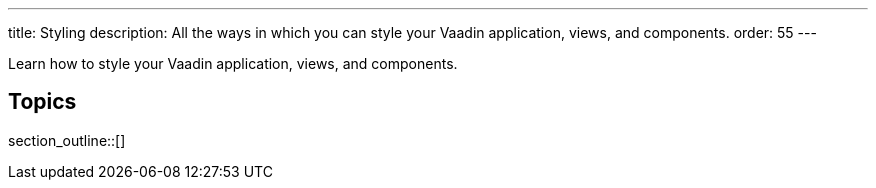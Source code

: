 ---
title: Styling
description: All the ways in which you can style your Vaadin application, views, and components.
order: 55
---

Learn how to style your Vaadin application, views, and components.

== Topics

section_outline::[]